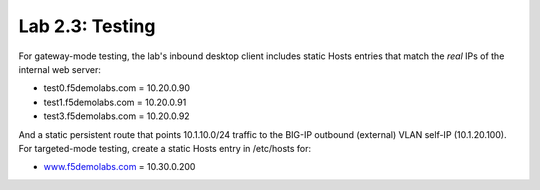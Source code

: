 .. role:: red
.. role:: bred

Lab 2.3: Testing
----------------

For gateway-mode testing, the lab's inbound desktop client includes static
Hosts entries that match the *real* IPs of the internal web server:

- test0.f5demolabs.com = 10.20.0.90

- test1.f5demolabs.com = 10.20.0.91

- test3.f5demolabs.com = 10.20.0.92

And a static persistent route that points 10.1.10.0/24 traffic to the BIG-IP
outbound (external) VLAN self-IP (10.1.20.100). For targeted-mode testing,
create a static Hosts entry in /etc/hosts for:

- `www.f5demolabs.com <http://www.f5demolabs.com>`__ = 10.30.0.200
